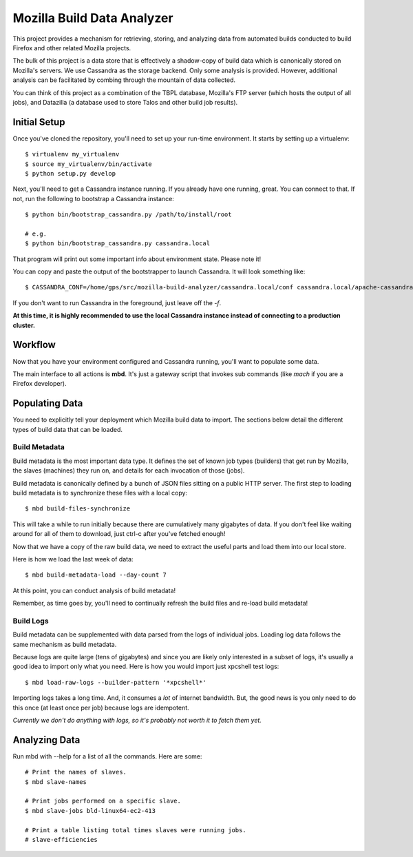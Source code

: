 ===========================
Mozilla Build Data Analyzer
===========================

This project provides a mechanism for retrieving, storing, and analyzing
data from automated builds conducted to build Firefox and other related
Mozilla projects.

The bulk of this project is a data store that is effectively a shadow-copy
of build data which is canonically stored on Mozilla's servers. We use
Cassandra as the storage backend. Only some analysis is provided. However,
additional analysis can be facilitated by combing through the mountain of
data collected.

You can think of this project as a combination of the TBPL database,
Mozilla's FTP server (which hosts the output of all jobs), and Datazilla
(a database used to store Talos and other build job results).

Initial Setup
=============

Once you've cloned the repository, you'll need to set up your run-time
environment. It starts by setting up a virtualenv::

    $ virtualenv my_virtualenv
    $ source my_virtualenv/bin/activate
    $ python setup.py develop

Next, you'll need to get a Cassandra instance running. If you already have
one running, great. You can connect to that. If not, run the following to
bootstrap a Cassandra instance::

    $ python bin/bootstrap_cassandra.py /path/to/install/root

    # e.g.
    $ python bin/bootstrap_cassandra.py cassandra.local


That program will print out some important info about environment state.
Please note it!

You can copy and paste the output of the bootstrapper to launch
Cassandra. It will look something like::

    $ CASSANDRA_CONF=/home/gps/src/mozilla-build-analyzer/cassandra.local/conf cassandra.local/apache-cassandra-1.2.3/bin/cassandra -f

If you don't want to run Cassandra in the foreground, just leave off
the *-f*.

**At this time, it is highly recommended to use the local Cassandra instance
instead of connecting to a production cluster.**

Workflow
========

Now that you have your environment configured and Cassandra running, you'll
want to populate some data.

The main interface to all actions is **mbd**. It's just a gateway script
that invokes sub commands (like *mach* if you are a Firefox developer).

Populating Data
===============

You need to explicitly tell your deployment which Mozilla build data to
import. The sections below detail the different types of build data
that can be loaded.

Build Metadata
--------------

Build metadata is the most important data type. It defines the set of
known job types (builders) that get run by Mozilla, the slaves
(machines) they run on, and details for each invocation of those (jobs).

Build metadata is canonically defined by a bunch of JSON files sitting
on a public HTTP server. The first step to loading build metadata is to
synchronize these files with a local copy::

    $ mbd build-files-synchronize

This will take a while to run initially because there are cumulatively many
gigabytes of data. If you don't feel like waiting around for all of them to
download, just ctrl-c after you've fetched enough!

Now that we have a copy of the raw build data, we need to extract the
useful parts and load them into our local store.

Here is how we load the last week of data::

    $ mbd build-metadata-load --day-count 7

At this point, you can conduct analysis of build metadata!

Remember, as time goes by, you'll need to continually refresh the build
files and re-load build metadata!

Build Logs
----------

Build metadata can be supplemented with data parsed from the logs of
individual jobs. Loading log data follows the same mechanism as build
metadata.

Because logs are quite large (tens of gigabytes) and since you are likely
only interested in a subset of logs, it's usually a good idea to import
only what you need. Here is how you would import just xpcshell test logs::

    $ mbd load-raw-logs --builder-pattern '*xpcshell*'

Importing logs takes a long time. And, it consumes a *lot* of internet
bandwidth. But, the good news is you only need to do this once (at least
once per job) because logs are idempotent.

*Currently we don't do anything with logs, so it's probably not worth it to
fetch them yet.*

Analyzing Data
==============

Run mbd with --help for a list of all the commands. Here are some::

    # Print the names of slaves.
    $ mbd slave-names

    # Print jobs performed on a specific slave.
    $ mbd slave-jobs bld-linux64-ec2-413

    # Print a table listing total times slaves were running jobs.
    # slave-efficiencies

